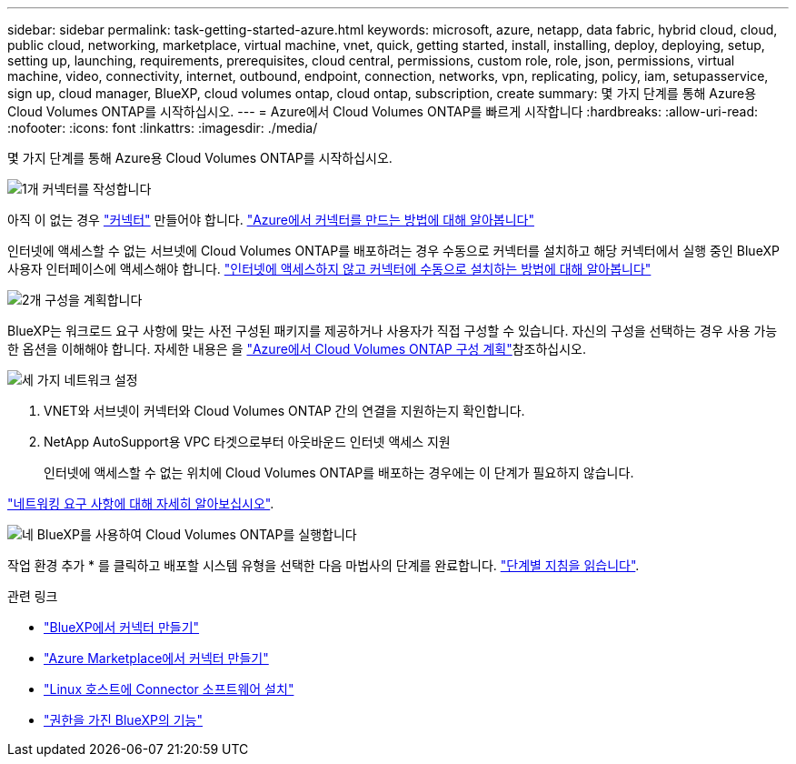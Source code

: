 ---
sidebar: sidebar 
permalink: task-getting-started-azure.html 
keywords: microsoft, azure, netapp, data fabric, hybrid cloud, cloud, public cloud, networking, marketplace, virtual machine, vnet, quick, getting started, install, installing, deploy, deploying, setup, setting up, launching, requirements, prerequisites, cloud central, permissions, custom role, role, json, permissions, virtual machine, video, connectivity, internet, outbound, endpoint, connection, networks, vpn, replicating, policy, iam, setupasservice, sign up, cloud manager, BlueXP, cloud volumes ontap, cloud ontap, subscription, create 
summary: 몇 가지 단계를 통해 Azure용 Cloud Volumes ONTAP를 시작하십시오. 
---
= Azure에서 Cloud Volumes ONTAP를 빠르게 시작합니다
:hardbreaks:
:allow-uri-read: 
:nofooter: 
:icons: font
:linkattrs: 
:imagesdir: ./media/


[role="lead"]
몇 가지 단계를 통해 Azure용 Cloud Volumes ONTAP를 시작하십시오.

.image:https://raw.githubusercontent.com/NetAppDocs/common/main/media/number-1.png["1개"] 커넥터를 작성합니다
[role="quick-margin-para"]
아직 이 없는 경우 https://docs.netapp.com/us-en/bluexp-setup-admin/concept-connectors.html["커넥터"^] 만들어야 합니다. https://docs.netapp.com/us-en/bluexp-setup-admin/task-quick-start-connector-azure.html["Azure에서 커넥터를 만드는 방법에 대해 알아봅니다"^]

[role="quick-margin-para"]
인터넷에 액세스할 수 없는 서브넷에 Cloud Volumes ONTAP를 배포하려는 경우 수동으로 커넥터를 설치하고 해당 커넥터에서 실행 중인 BlueXP 사용자 인터페이스에 액세스해야 합니다. https://docs.netapp.com/us-en/bluexp-setup-admin/task-quick-start-private-mode.html["인터넷에 액세스하지 않고 커넥터에 수동으로 설치하는 방법에 대해 알아봅니다"^]

.image:https://raw.githubusercontent.com/NetAppDocs/common/main/media/number-2.png["2개"] 구성을 계획합니다
[role="quick-margin-para"]
BlueXP는 워크로드 요구 사항에 맞는 사전 구성된 패키지를 제공하거나 사용자가 직접 구성할 수 있습니다. 자신의 구성을 선택하는 경우 사용 가능한 옵션을 이해해야 합니다. 자세한 내용은 을 link:task-planning-your-config-azure.html["Azure에서 Cloud Volumes ONTAP 구성 계획"]참조하십시오.

.image:https://raw.githubusercontent.com/NetAppDocs/common/main/media/number-3.png["세 가지"] 네트워크 설정
[role="quick-margin-list"]
. VNET와 서브넷이 커넥터와 Cloud Volumes ONTAP 간의 연결을 지원하는지 확인합니다.
. NetApp AutoSupport용 VPC 타겟으로부터 아웃바운드 인터넷 액세스 지원
+
인터넷에 액세스할 수 없는 위치에 Cloud Volumes ONTAP를 배포하는 경우에는 이 단계가 필요하지 않습니다.



[role="quick-margin-para"]
link:reference-networking-azure.html["네트워킹 요구 사항에 대해 자세히 알아보십시오"].

.image:https://raw.githubusercontent.com/NetAppDocs/common/main/media/number-4.png["네"] BlueXP를 사용하여 Cloud Volumes ONTAP를 실행합니다
[role="quick-margin-para"]
작업 환경 추가 * 를 클릭하고 배포할 시스템 유형을 선택한 다음 마법사의 단계를 완료합니다. link:task-deploying-otc-azure.html["단계별 지침을 읽습니다"].

.관련 링크
* https://docs.netapp.com/us-en/bluexp-setup-admin/task-quick-start-connector-azure.html["BlueXP에서 커넥터 만들기"^]
* https://docs.netapp.com/us-en/bluexp-setup-admin/task-install-connector-azure-marketplace.html["Azure Marketplace에서 커넥터 만들기"^]
* https://docs.netapp.com/us-en/bluexp-setup-admin/task-install-connector-on-prem.html["Linux 호스트에 Connector 소프트웨어 설치"^]
* https://docs.netapp.com/us-en/bluexp-setup-admin/reference-permissions-azure.html["권한을 가진 BlueXP의 기능"^]

